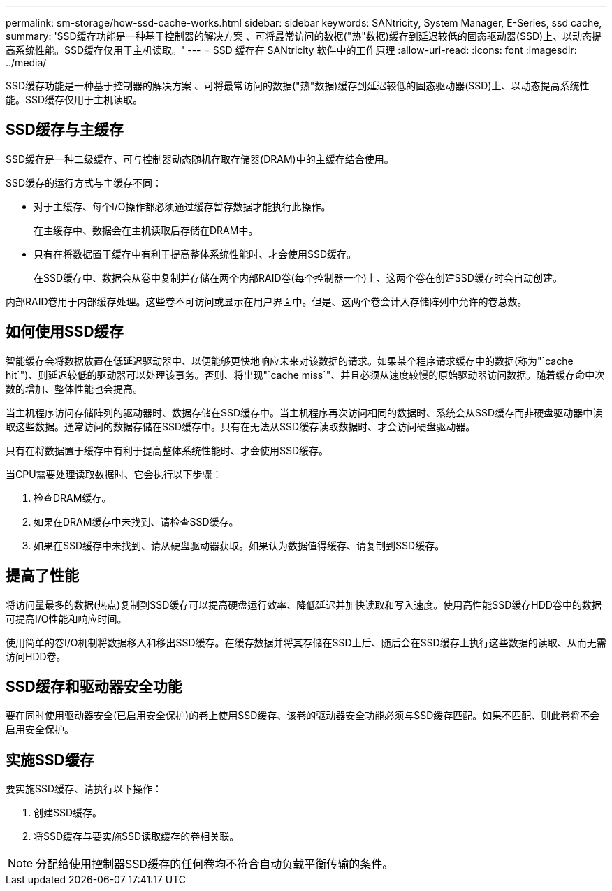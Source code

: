 ---
permalink: sm-storage/how-ssd-cache-works.html 
sidebar: sidebar 
keywords: SANtricity, System Manager, E-Series, ssd cache, 
summary: 'SSD缓存功能是一种基于控制器的解决方案 、可将最常访问的数据("热"数据)缓存到延迟较低的固态驱动器(SSD)上、以动态提高系统性能。SSD缓存仅用于主机读取。' 
---
= SSD 缓存在 SANtricity 软件中的工作原理
:allow-uri-read: 
:icons: font
:imagesdir: ../media/


[role="lead"]
SSD缓存功能是一种基于控制器的解决方案 、可将最常访问的数据("热"数据)缓存到延迟较低的固态驱动器(SSD)上、以动态提高系统性能。SSD缓存仅用于主机读取。



== SSD缓存与主缓存

SSD缓存是一种二级缓存、可与控制器动态随机存取存储器(DRAM)中的主缓存结合使用。

SSD缓存的运行方式与主缓存不同：

* 对于主缓存、每个I/O操作都必须通过缓存暂存数据才能执行此操作。
+
在主缓存中、数据会在主机读取后存储在DRAM中。

* 只有在将数据置于缓存中有利于提高整体系统性能时、才会使用SSD缓存。
+
在SSD缓存中、数据会从卷中复制并存储在两个内部RAID卷(每个控制器一个)上、这两个卷在创建SSD缓存时会自动创建。



内部RAID卷用于内部缓存处理。这些卷不可访问或显示在用户界面中。但是、这两个卷会计入存储阵列中允许的卷总数。



== 如何使用SSD缓存

智能缓存会将数据放置在低延迟驱动器中、以便能够更快地响应未来对该数据的请求。如果某个程序请求缓存中的数据(称为"`cache hit`")、则延迟较低的驱动器可以处理该事务。否则、将出现"`cache miss`"、并且必须从速度较慢的原始驱动器访问数据。随着缓存命中次数的增加、整体性能也会提高。

当主机程序访问存储阵列的驱动器时、数据存储在SSD缓存中。当主机程序再次访问相同的数据时、系统会从SSD缓存而非硬盘驱动器中读取这些数据。通常访问的数据存储在SSD缓存中。只有在无法从SSD缓存读取数据时、才会访问硬盘驱动器。

只有在将数据置于缓存中有利于提高整体系统性能时、才会使用SSD缓存。

当CPU需要处理读取数据时、它会执行以下步骤：

. 检查DRAM缓存。
. 如果在DRAM缓存中未找到、请检查SSD缓存。
. 如果在SSD缓存中未找到、请从硬盘驱动器获取。如果认为数据值得缓存、请复制到SSD缓存。




== 提高了性能

将访问量最多的数据(热点)复制到SSD缓存可以提高硬盘运行效率、降低延迟并加快读取和写入速度。使用高性能SSD缓存HDD卷中的数据可提高I/O性能和响应时间。

使用简单的卷I/O机制将数据移入和移出SSD缓存。在缓存数据并将其存储在SSD上后、随后会在SSD缓存上执行这些数据的读取、从而无需访问HDD卷。



== SSD缓存和驱动器安全功能

要在同时使用驱动器安全(已启用安全保护)的卷上使用SSD缓存、该卷的驱动器安全功能必须与SSD缓存匹配。如果不匹配、则此卷将不会启用安全保护。



== 实施SSD缓存

要实施SSD缓存、请执行以下操作：

. 创建SSD缓存。
. 将SSD缓存与要实施SSD读取缓存的卷相关联。


[NOTE]
====
分配给使用控制器SSD缓存的任何卷均不符合自动负载平衡传输的条件。

====